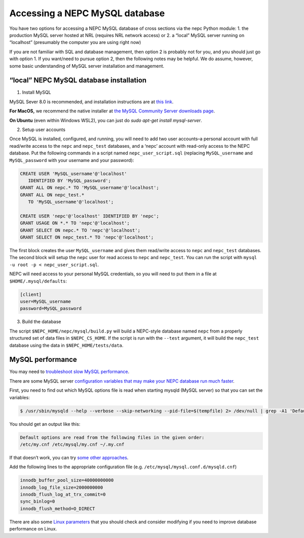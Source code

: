 Accessing a NEPC MySQL database
===============================

You have two options for accessing a NEPC MySQL database of cross
sections via the nepc Python module: 1. the production MySQL server
hosted at NRL (requires NRL network access) or 2. a “local” MySQL server
running on “localhost” (presumably the computer you are using right now)

If you are not familiar with SQL and database management, then option 2
is probably not for you, and you should just go with option 1. If you
want/need to pursue option 2, then the following notes may be helpful.
We do assume, however, some basic understanding of MySQL server
installation and management.

“local” NEPC MySQL database installation
----------------------------------------

1. Install MySQL

MySQL Sever 8.0 is recommended, and installation instructions are at
`this link <https://dev.mysql.com/doc/refman/8.0/en/installing.html>`__.

**For MacOS,** we recommend the native installer at `the MySQL Community
Server downloads page <https://dev.mysql.com/downloads/mysql/>`__. 

**On Ubuntu** (even within Windows WSL2), you can just 
do `sudo apt-get install mysql-server`. 

2. Setup user accounts

Once MySQL is installed, configured, and running, you will need to add 
two user accounts–a personal account with full read/write access to 
the ``nepc`` and
``nepc_test`` databases, and a ‘nepc’ account with read-only access to
the NEPC database. Put the following commands in a script named
``nepc_user_script.sql`` (replacing ``MySQL_username`` and
``MySQL_password`` with your username and your password):

.. code:: sql

   CREATE USER 'MySQL_username'@'localhost' 
      IDENTIFIED BY 'MySQL_password';
   GRANT ALL ON nepc.* TO 'MySQL_username'@'localhost';
   GRANT ALL ON nepc_test.* 
      TO 'MySQL_username'@'localhost';

   CREATE USER 'nepc'@'localhost' IDENTIFIED BY 'nepc';
   GRANT USAGE ON *.* TO 'nepc'@'localhost';
   GRANT SELECT ON nepc.* TO 'nepc'@'localhost';
   GRANT SELECT ON nepc_test.* TO 'nepc'@'localhost';

The first block creates the user ``MySQL_username`` and gives them
read/write access to ``nepc`` and ``nepc_test`` databases. The second
block will setup the ``nepc`` user for read access to ``nepc`` and
``nepc_test``. You can run the script with
``mysql -u root -p < nepc_user_script.sql``.

NEPC will need access to your personal MySQL credentials, so you will
need to put them in a file at ``$HOME/.mysql/defaults``:

.. code:: shell

   [client]
   user=MySQL_username
   password=MySQL_password

3. Build the database

The script ``$NEPC_HOME/nepc/mysql/build.py`` will build a NEPC-style
database named ``nepc`` from a properly structured set of data files in
``$NEPC_CS_HOME``. If the script is run with the ``--test`` argument,
it will build the ``nepc_test`` database using the data in
``$NEPC_HOME/tests/data``.

MySQL performance
-----------------

You may need to `troubleshoot slow MySQL
performance <https://confluence.atlassian.com/kb/troubleshooting-slow-mysql-performance-785453959.html>`__.

There are some MySQL server `configuration variables that may make your
NEPC database run much
faster <http://www.speedemy.com/17-key-mysql-config-file-settings-mysql-5-7-proof/>`__.

First, you need to find out which MySQL options file is read when
starting mysqld (MySQL server) so that you can set the variables:

.. code:: console

   $ /usr/sbin/mysqld --help --verbose --skip-networking --pid-file=$(tempfile) 2> /dev/null | grep -A1 'Default options are read'

You should get an output like this:

.. code:: console

   Default options are read from the following files in the given order:
   /etc/my.cnf /etc/mysql/my.cnf ~/.my.cnf 

If that doesn’t work, you can try `some other
approaches <https://www.psce.com/en/blog/2012/04/01/how-to-find-mysql-configuration-file/>`__.

Add the following lines to the appropriate configuration file (e.g. 
``/etc/mysql/mysql.conf.d/mysqld.cnf``)

.. code:: console

   innodb_buffer_pool_size=40000000000
   innodb_log_file_size=2000000000
   innodb_flush_log_at_trx_commit=0
   sync_binlog=0
   innodb_flush_method=O_DIRECT

There are also some `Linux
parameters <https://www.percona.com/blog/2018/07/03/linux-os-tuning-for-mysql-database-performance/>`__
that you should check and consider modifying if you need to improve
database performance on Linux.
